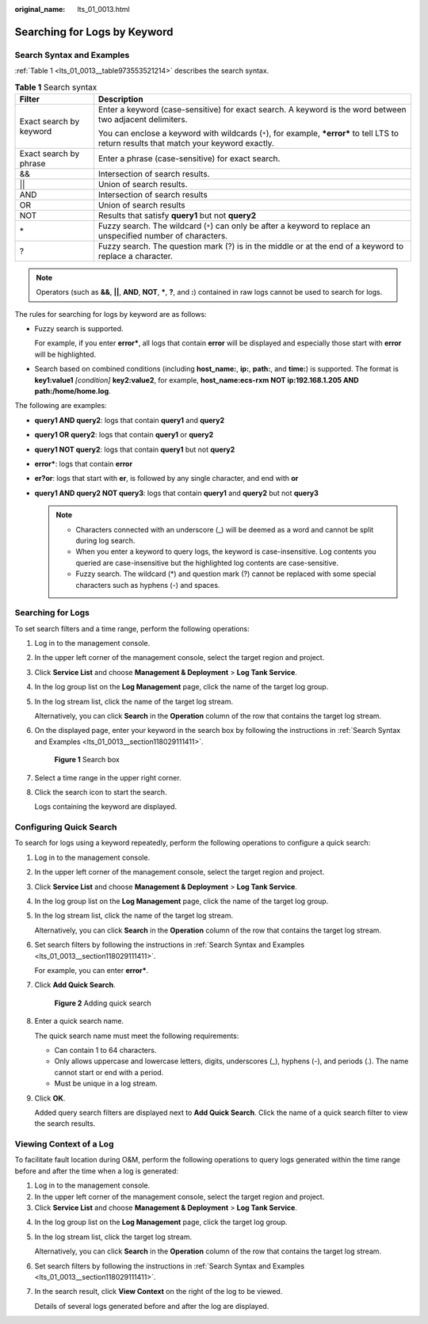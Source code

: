 :original_name: lts_01_0013.html

.. _lts_01_0013:

Searching for Logs by Keyword
=============================

.. _lts_01_0013__section118029111411:

Search Syntax and Examples
--------------------------

:ref:`Table 1 <lts_01_0013__table973553521214>` describes the search syntax.

.. _lts_01_0013__table973553521214:

.. table:: **Table 1** Search syntax

   +-----------------------------------+---------------------------------------------------------------------------------------------------------------------------------------------+
   | Filter                            | Description                                                                                                                                 |
   +===================================+=============================================================================================================================================+
   | Exact search by keyword           | Enter a keyword (case-sensitive) for exact search. A keyword is the word between two adjacent delimiters.                                   |
   |                                   |                                                                                                                                             |
   |                                   | You can enclose a keyword with wildcards (``*``), for example, **\*error\*** to tell LTS to return results that match your keyword exactly. |
   +-----------------------------------+---------------------------------------------------------------------------------------------------------------------------------------------+
   | Exact search by phrase            | Enter a phrase (case-sensitive) for exact search.                                                                                           |
   +-----------------------------------+---------------------------------------------------------------------------------------------------------------------------------------------+
   | &&                                | Intersection of search results.                                                                                                             |
   +-----------------------------------+---------------------------------------------------------------------------------------------------------------------------------------------+
   | \|\|                              | Union of search results.                                                                                                                    |
   +-----------------------------------+---------------------------------------------------------------------------------------------------------------------------------------------+
   | AND                               | Intersection of search results                                                                                                              |
   +-----------------------------------+---------------------------------------------------------------------------------------------------------------------------------------------+
   | OR                                | Union of search results                                                                                                                     |
   +-----------------------------------+---------------------------------------------------------------------------------------------------------------------------------------------+
   | NOT                               | Results that satisfy **query1** but not **query2**                                                                                          |
   +-----------------------------------+---------------------------------------------------------------------------------------------------------------------------------------------+
   | \*                                | Fuzzy search. The wildcard (``*``) can only be after a keyword to replace an unspecified number of characters.                              |
   +-----------------------------------+---------------------------------------------------------------------------------------------------------------------------------------------+
   | ?                                 | Fuzzy search. The question mark (?) is in the middle or at the end of a keyword to replace a character.                                     |
   +-----------------------------------+---------------------------------------------------------------------------------------------------------------------------------------------+

.. note::

   Operators (such as **&&**, **\|\|**, **AND**, **NOT**, **\***, **?**, and **:**) contained in raw logs cannot be used to search for logs.

The rules for searching for logs by keyword are as follows:

-  Fuzzy search is supported.

   For example, if you enter **error\***, all logs that contain **error** will be displayed and especially those start with **error** will be highlighted.

-  Search based on combined conditions (including **host_name:**, **ip:**, **path:**, and **time:**) is supported. The format is **key1:value1** *[condition]* **key2:value2**, for example, **host_name:ecs-rxm NOT ip:192.168.1.205 AND path:/home/home.log**.

The following are examples:

-  **query1 AND query2**: logs that contain **query1** and **query2**
-  **query1 OR query2**: logs that contain **query1** or **query2**
-  **query1 NOT query2**: logs that contain **query1** but not **query2**
-  **error\***: logs that contain **error**
-  **er?or**: logs that start with **er**, is followed by any single character, and end with **or**
-  **query1 AND query2 NOT query3**: logs that contain **query1** and **query2** but not **query3**

   .. note::

      -  Characters connected with an underscore (_) will be deemed as a word and cannot be split during log search.
      -  When you enter a keyword to query logs, the keyword is case-insensitive. Log contents you queried are case-insensitive but the highlighted log contents are case-sensitive.
      -  Fuzzy search. The wildcard (*) and question mark (?) cannot be replaced with some special characters such as hyphens (-) and spaces.

Searching for Logs
------------------

To set search filters and a time range, perform the following operations:

#. Log in to the management console.

#. In the upper left corner of the management console, select the target region and project.

#. Click **Service List** and choose **Management & Deployment** > **Log Tank Service**.

#. In the log group list on the **Log Management** page, click the name of the target log group.

#. In the log stream list, click the name of the target log stream.

   Alternatively, you can click **Search** in the **Operation** column of the row that contains the target log stream.

#. On the displayed page, enter your keyword in the search box by following the instructions in :ref:`Search Syntax and Examples <lts_01_0013__section118029111411>`.


   .. figure:: /_static/images/en-us_image_0000001904515018.png
      :alt: **Figure 1** Search box

      **Figure 1** Search box

#. Select a time range in the upper right corner.

#. Click the search icon to start the search.

   Logs containing the keyword are displayed.

Configuring Quick Search
------------------------

To search for logs using a keyword repeatedly, perform the following operations to configure a quick search:

#. Log in to the management console.

#. In the upper left corner of the management console, select the target region and project.

#. Click **Service List** and choose **Management & Deployment** > **Log Tank Service**.

#. In the log group list on the **Log Management** page, click the name of the target log group.

#. In the log stream list, click the name of the target log stream.

   Alternatively, you can click **Search** in the **Operation** column of the row that contains the target log stream.

#. Set search filters by following the instructions in :ref:`Search Syntax and Examples <lts_01_0013__section118029111411>`.

   For example, you can enter **error\***.

#. Click **Add Quick Search**.


   .. figure:: /_static/images/en-us_image_0000001904361790.png
      :alt: **Figure 2** Adding quick search

      **Figure 2** Adding quick search

#. Enter a quick search name.

   The quick search name must meet the following requirements:

   -  Can contain 1 to 64 characters.
   -  Only allows uppercase and lowercase letters, digits, underscores (_), hyphens (-), and periods (.). The name cannot start or end with a period.
   -  Must be unique in a log stream.

#. Click **OK**.

   Added query search filters are displayed next to **Add Quick Search**. Click the name of a quick search filter to view the search results.

Viewing Context of a Log
------------------------

To facilitate fault location during O&M, perform the following operations to query logs generated within the time range before and after the time when a log is generated:

#. Log in to the management console.
#. In the upper left corner of the management console, select the target region and project.
#. Click **Service List** and choose **Management & Deployment** > **Log Tank Service**.

4. In the log group list on the **Log Management** page, click the target log group.

5. In the log stream list, click the target log stream.

   Alternatively, you can click **Search** in the **Operation** column of the row that contains the target log stream.

6. Set search filters by following the instructions in :ref:`Search Syntax and Examples <lts_01_0013__section118029111411>`.

7. In the search result, click **View Context** on the right of the log to be viewed.

   Details of several logs generated before and after the log are displayed.
